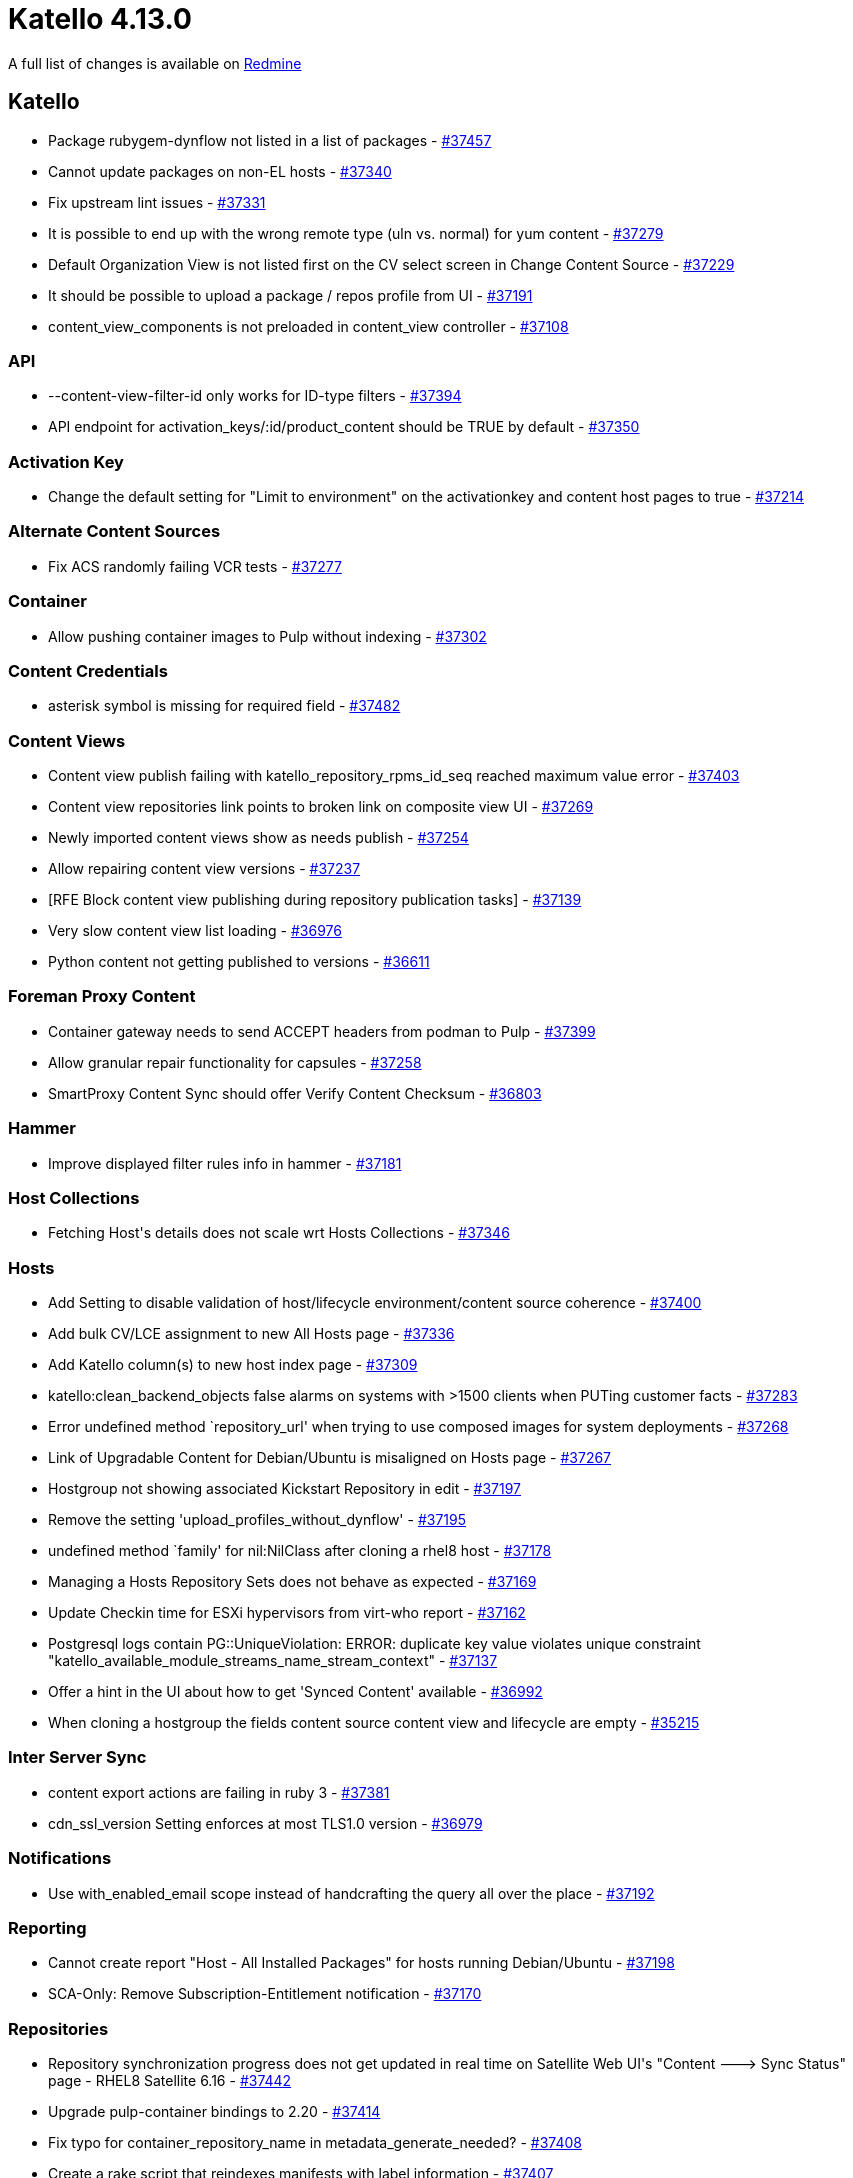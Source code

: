 = Katello 4.13.0

A full list of changes is available on https://projects.theforeman.org/issues?set_filter=1&sort=id%3Adesc&status_id=closed&f%5B%5D=cf_12&op%5Bcf_12%5D=%3D&v%5Bcf_12%5D%5B%5D=1788[Redmine]

== Katello

* pass:[Package rubygem-dynflow not listed in a list of packages] - https://projects.theforeman.org/issues/37457[#37457]
* pass:[Cannot update packages on non-EL hosts] - https://projects.theforeman.org/issues/37340[#37340]
* pass:[Fix upstream lint issues] - https://projects.theforeman.org/issues/37331[#37331]
* pass:[It is possible to end up with the wrong remote type (uln vs. normal) for yum content] - https://projects.theforeman.org/issues/37279[#37279]
* pass:[Default Organization View is not listed first on the CV select screen in Change Content Source] - https://projects.theforeman.org/issues/37229[#37229]
* pass:[It should be possible to upload a package / repos profile from UI] - https://projects.theforeman.org/issues/37191[#37191]
* pass:[content_view_components is not preloaded in content_view controller] - https://projects.theforeman.org/issues/37108[#37108]

=== API

* pass:[--content-view-filter-id only works for ID-type filters] - https://projects.theforeman.org/issues/37394[#37394]
* pass:[API endpoint for activation_keys/:id/product_content should be TRUE by default] - https://projects.theforeman.org/issues/37350[#37350]

=== Activation Key

* pass:[Change the default setting for "Limit to environment" on the activationkey and content host pages to true] - https://projects.theforeman.org/issues/37214[#37214]

=== Alternate Content Sources

* pass:[Fix ACS randomly failing VCR tests] - https://projects.theforeman.org/issues/37277[#37277]

=== Container

* pass:[Allow pushing container images to Pulp without indexing] - https://projects.theforeman.org/issues/37302[#37302]

=== Content Credentials

* pass:[asterisk symbol is missing for required field] - https://projects.theforeman.org/issues/37482[#37482]

=== Content Views

* pass:[Content view publish failing with katello_repository_rpms_id_seq reached maximum value error] - https://projects.theforeman.org/issues/37403[#37403]
* pass:[Content view repositories link points to broken link on composite view UI] - https://projects.theforeman.org/issues/37269[#37269]
* pass:[Newly imported content views show as needs publish] - https://projects.theforeman.org/issues/37254[#37254]
* pass:[Allow repairing content view versions] - https://projects.theforeman.org/issues/37237[#37237]
* pass:[[RFE] Block content view publishing during repository publication tasks] - https://projects.theforeman.org/issues/37139[#37139]
* pass:[Very slow content view list loading] - https://projects.theforeman.org/issues/36976[#36976]
* pass:[Python content not getting published to versions] - https://projects.theforeman.org/issues/36611[#36611]

=== Foreman Proxy Content

* pass:[Container gateway needs to send ACCEPT headers from podman to Pulp] - https://projects.theforeman.org/issues/37399[#37399]
* pass:[Allow granular repair functionality for capsules] - https://projects.theforeman.org/issues/37258[#37258]
* pass:[SmartProxy Content Sync should offer Verify Content Checksum] - https://projects.theforeman.org/issues/36803[#36803]

=== Hammer

* pass:[Improve displayed filter rules info in hammer] - https://projects.theforeman.org/issues/37181[#37181]

=== Host Collections

* pass:[Fetching Host's details does not scale wrt Hosts Collections] - https://projects.theforeman.org/issues/37346[#37346]

=== Hosts

* pass:[Add Setting to disable validation of host/lifecycle environment/content source coherence] - https://projects.theforeman.org/issues/37400[#37400]
* pass:[Add bulk CV/LCE assignment to new All Hosts page] - https://projects.theforeman.org/issues/37336[#37336]
* pass:[Add Katello column(s) to new host index page] - https://projects.theforeman.org/issues/37309[#37309]
* pass:[ katello:clean_backend_objects false alarms on systems with >1500 clients when PUTing customer facts] - https://projects.theforeman.org/issues/37283[#37283]
* pass:[Error undefined method `repository_url' when trying to use composed images for system deployments] - https://projects.theforeman.org/issues/37268[#37268]
* pass:[Link of Upgradable Content for Debian/Ubuntu is misaligned on Hosts page] - https://projects.theforeman.org/issues/37267[#37267]
* pass:[Hostgroup not showing associated Kickstart Repository in edit] - https://projects.theforeman.org/issues/37197[#37197]
* pass:[Remove the setting 'upload_profiles_without_dynflow'] - https://projects.theforeman.org/issues/37195[#37195]
* pass:[undefined method `family' for nil:NilClass after cloning a rhel8 host] - https://projects.theforeman.org/issues/37178[#37178]
* pass:[Managing a Hosts Repository Sets does not behave as expected] - https://projects.theforeman.org/issues/37169[#37169]
* pass:[Update Checkin time for ESXi hypervisors from virt-who report] - https://projects.theforeman.org/issues/37162[#37162]
* pass:[Postgresql logs contain PG::UniqueViolation: ERROR: duplicate key value violates unique constraint "katello_available_module_streams_name_stream_context"] - https://projects.theforeman.org/issues/37137[#37137]
* pass:[Offer a hint in the UI about how to get 'Synced Content' available] - https://projects.theforeman.org/issues/36992[#36992]
* pass:[When cloning a hostgroup the fields content source content view and lifecycle are empty] - https://projects.theforeman.org/issues/35215[#35215]

=== Inter Server Sync

* pass:[content export actions are failing in ruby 3] - https://projects.theforeman.org/issues/37381[#37381]
* pass:[cdn_ssl_version Setting enforces at most TLS1.0 version] - https://projects.theforeman.org/issues/36979[#36979]

=== Notifications

* pass:[Use with_enabled_email scope instead of handcrafting the query all over the place] - https://projects.theforeman.org/issues/37192[#37192]

=== Reporting

* pass:[Cannot create report "Host - All Installed Packages" for hosts running Debian/Ubuntu] - https://projects.theforeman.org/issues/37198[#37198]
* pass:[SCA-Only: Remove Subscription-Entitlement notification] - https://projects.theforeman.org/issues/37170[#37170]

=== Repositories

* pass:[Repository synchronization progress does not get updated in real time on Satellite Web UI's "Content ---> Sync Status" page - RHEL8 Satellite 6.16] - https://projects.theforeman.org/issues/37442[#37442]
* pass:[Upgrade pulp-container bindings to 2.20] - https://projects.theforeman.org/issues/37414[#37414]
* pass:[Fix typo for container_repository_name in metadata_generate_needed?] - https://projects.theforeman.org/issues/37408[#37408]
* pass:[Create a rake script that reindexes manifests with label information] - https://projects.theforeman.org/issues/37407[#37407]
* pass:[Add Include Refs and Exclude Refs options for OSTree repository type] - https://projects.theforeman.org/issues/37383[#37383]
* pass:[Container push can fail with a different JSON error] - https://projects.theforeman.org/issues/37380[#37380]
* pass:[Index Pulp manifest annotations, labels, is_bootable, is_flatpak and expose them via API] - https://projects.theforeman.org/issues/37379[#37379]
* pass:[Fix Katello (or maybe BATS) -- orphan cleanup tries deleting distributed repo versions] - https://projects.theforeman.org/issues/37371[#37371]
* pass:[Product level Verify checksum action spawns unessasary checksum tasks for cloned repositories of the root repository] - https://projects.theforeman.org/issues/37259[#37259]
* pass:[Registry Service Accounts token is not accepted in "Upstream Authentication Token"  of a docker repo] - https://projects.theforeman.org/issues/37238[#37238]
* pass:[Red Hat products that were never synced are reporting last synced time] - https://projects.theforeman.org/issues/31318[#31318]

=== Roles and Permissions

* pass:[Content Exporter role is missing the create_content_views permission] - https://projects.theforeman.org/issues/37430[#37430]

=== Subscriptions

* pass:[Org still holds stale cached manifest expiration date after manifest import/refresh] - https://projects.theforeman.org/issues/37481[#37481]
* pass:[subscription-manager release --unset doesn't reset the client information on foreman] - https://projects.theforeman.org/issues/37358[#37358]
* pass:[As a user I want to be warned before the manifest (upstream consumer identity certificate) will expire, and have a notification to refresh the manifest.] - https://projects.theforeman.org/issues/37271[#37271]
* pass:[As a user, when I refresh my manifest the expiration date of the identity certificate will get renewed, so that I am never caught with an expired manifest.] - https://projects.theforeman.org/issues/37266[#37266]
* pass:[Remove SCA-related API endpoints and params] - https://projects.theforeman.org/issues/37226[#37226]

=== Tests

* pass:[Update tests to stop using https://fixtures.pulpproject.org/rpm-zchunk/] - https://projects.theforeman.org/issues/37187[#37187]

=== Upgrades

* pass:[Upgrade pulpcore to 3.49] - https://projects.theforeman.org/issues/37301[#37301]

=== Web UI

* pass:[update ak results in hostgroup] - https://projects.theforeman.org/issues/37476[#37476]
* pass:[Update TableWrapper to comply with changes in SelectAllCheckbox] - https://projects.theforeman.org/issues/37378[#37378]
* pass:[refactor ak in hostgroups to react] - https://projects.theforeman.org/issues/37370[#37370]
* pass:[Change content source screen is still confusing coming from host edit] - https://projects.theforeman.org/issues/37313[#37313]
* pass:[Invalid PropType errors when selecting a content source on Change Content Source form] - https://projects.theforeman.org/issues/37303[#37303]
* pass:[Duplicate repositories in content view versions warning is always active] - https://projects.theforeman.org/issues/37240[#37240]

=== katello-tracer

* pass:[Use dnf needs-restarting to collect tracer information] - https://projects.theforeman.org/issues/36973[#36973]
